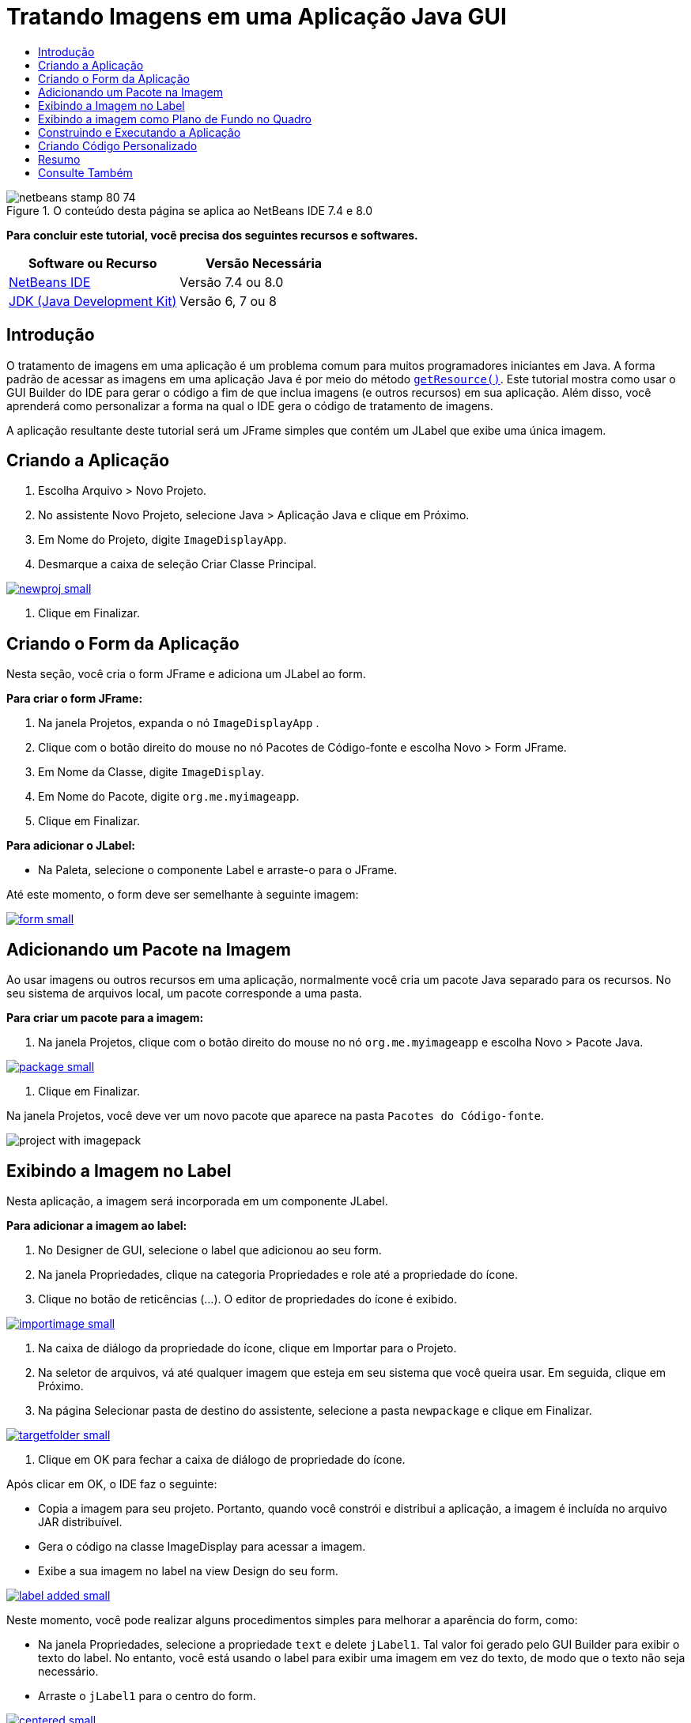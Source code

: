 // 
//     Licensed to the Apache Software Foundation (ASF) under one
//     or more contributor license agreements.  See the NOTICE file
//     distributed with this work for additional information
//     regarding copyright ownership.  The ASF licenses this file
//     to you under the Apache License, Version 2.0 (the
//     "License"); you may not use this file except in compliance
//     with the License.  You may obtain a copy of the License at
// 
//       http://www.apache.org/licenses/LICENSE-2.0
// 
//     Unless required by applicable law or agreed to in writing,
//     software distributed under the License is distributed on an
//     "AS IS" BASIS, WITHOUT WARRANTIES OR CONDITIONS OF ANY
//     KIND, either express or implied.  See the License for the
//     specific language governing permissions and limitations
//     under the License.
//

= Tratando Imagens em uma Aplicação Java GUI
:jbake-type: tutorial
:jbake-tags: tutorials 
:jbake-status: published
:icons: font
:syntax: true
:source-highlighter: pygments
:toc: left
:toc-title:
:description: Tratando Imagens em uma Aplicação Java GUI - Apache NetBeans
:keywords: Apache NetBeans, Tutorials, Tratando Imagens em uma Aplicação Java GUI


image::images/netbeans-stamp-80-74.png[title="O conteúdo desta página se aplica ao NetBeans IDE 7.4 e 8.0"]


*Para concluir este tutorial, você precisa dos seguintes recursos e softwares.*

|===
|Software ou Recurso |Versão Necessária 

|link:http://netbeans.org/downloads/[+NetBeans IDE+] |Versão 7.4 ou 8.0 

|link:http://www.oracle.com/technetwork/java/javase/downloads/index.html[+JDK (Java Development Kit)+] |Versão 6, 7 ou 8 
|===


== Introdução

O tratamento de imagens em uma aplicação é um problema comum para muitos programadores iniciantes em Java. A forma padrão de acessar as imagens em uma aplicação Java é por meio do método `link:http://download.oracle.com/javase/6/docs/api/java/lang/ClassLoader.html#getResource(java.lang.String)[+getResource()+]`. Este tutorial mostra como usar o GUI Builder do IDE para gerar o código a fim de que inclua imagens (e outros recursos) em sua aplicação. Além disso, você aprenderá como personalizar a forma na qual o IDE gera o código de tratamento de imagens.

A aplicação resultante deste tutorial será um JFrame simples que contém um JLabel que exibe uma única imagem.


== Criando a Aplicação

1. Escolha Arquivo > Novo Projeto.
2. No assistente Novo Projeto, selecione Java > Aplicação Java e clique em Próximo.
3. Em Nome do Projeto, digite `ImageDisplayApp`.
4. Desmarque a caixa de seleção Criar Classe Principal.

[.feature]
--
image::images/newproj-small.png[role="left", link="images/newproj.png"]
--

5. Clique em Finalizar.


== Criando o Form da Aplicação

Nesta seção, você cria o form JFrame e adiciona um JLabel ao form.

*Para criar o form JFrame:*

1. Na janela Projetos, expanda o nó  ``ImageDisplayApp`` .
2. Clique com o botão direito do mouse no nó Pacotes de Código-fonte e escolha Novo > Form JFrame.
3. Em Nome da Classe, digite `ImageDisplay`.
4. Em Nome do Pacote, digite `org.me.myimageapp`.
5. Clique em Finalizar.

*Para adicionar o JLabel:*

* Na Paleta, selecione o componente Label e arraste-o para o JFrame.

Até este momento, o form deve ser semelhante à seguinte imagem:

[.feature]
--
image::images/form-small.png[role="left", link="images/form.png"]
--


== Adicionando um Pacote na Imagem

Ao usar imagens ou outros recursos em uma aplicação, normalmente você cria um pacote Java separado para os recursos. No seu sistema de arquivos local, um pacote corresponde a uma pasta.

*Para criar um pacote para a imagem:*

1. Na janela Projetos, clique com o botão direito do mouse no nó `org.me.myimageapp` e escolha Novo > Pacote Java.

[.feature]
--
image::images/package-small.png[role="left", link="images/package.png"]
--

2. Clique em Finalizar.

Na janela Projetos, você deve ver um novo pacote que aparece na pasta `Pacotes do Código-fonte`.

image::images/project-with-imagepack.png[]


== Exibindo a Imagem no Label

Nesta aplicação, a imagem será incorporada em um componente JLabel.

*Para adicionar a imagem ao label:*

1. No Designer de GUI, selecione o label que adicionou ao seu form.
2. Na janela Propriedades, clique na categoria Propriedades e role até a propriedade do ícone.
3. Clique no botão de reticências (...).
O editor de propriedades do ícone é exibido.

[.feature]
--
image::images/importimage-small.png[role="left", link="images/importimage.png"]
--

4. Na caixa de diálogo da propriedade do ícone, clique em Importar para o Projeto.
5. Na seletor de arquivos, vá até qualquer imagem que esteja em seu sistema que você queira usar. Em seguida, clique em Próximo.
6. Na página Selecionar pasta de destino do assistente, selecione a pasta `newpackage` e clique em Finalizar.

[.feature]
--
image::images/targetfolder-small.png[role="left", link="images/targetfolder.png"]
--

7. Clique em OK para fechar a caixa de diálogo de propriedade do ícone.

Após clicar em OK, o IDE faz o seguinte:

* Copia a imagem para seu projeto. Portanto, quando você constrói e distribui a aplicação, a imagem é incluída no arquivo JAR distribuível.
* Gera o código na classe ImageDisplay para acessar a imagem.
* Exibe a sua imagem no label na view Design do seu form.

[.feature]
--
image::images/label-added-small.png[role="left", link="images/label-added.png"]
--

Neste momento, você pode realizar alguns procedimentos simples para melhorar a aparência do form, como:

* Na janela Propriedades, selecione a propriedade `text` e delete `jLabel1`. Tal valor foi gerado pelo GUI Builder para exibir o texto do label. No entanto, você está usando o label para exibir uma imagem em vez do texto, de modo que o texto não seja necessário.
* Arraste o `jLabel1` para o centro do form.

[.feature]
--
image::images/centered-small.png[role="left", link="images/centered.png"]
--

*Para exibir o código gerado:*

1. No Designer do GUI, clique no botão Código-fonte. (Selecione Exibir > Barra de Ferramentas Editor de Código-fonte do menu principal se o botão Código-fonte estiver oculto.)
2. Role até linha que diz Código Gerado.
3. Clique no sinal de mais (+) à esquerda da linha Código Gerado para exibir o código que o Designer de GUI gerou.

A linha-chave é a seguinte:


[source,java]
----

jLabel1.setIcon(new javax.swing.ImageIcon(getClass().getResource("/org/me/myimageapp/newpackage/image.png"))); // NOI18N
----

Visto que você usou o editor de propriedades da propriedade do `Ícone` do `jLabel1`, o IDE gerou o método `setIcon`. O parâmetro de tal método contém uma chamada ao método `link:http://download.oracle.com/javase/6/docs/api/java/lang/ClassLoader.html#getResource(java.lang.String)[+getResource()+]` em uma classe anônima interna de `ImageIcon`. Observe que o caminho gerado da imagem correspondente à sua localização na estrutura de pacote da aplicação.

*Observações:*

* Se você usar a opção Imagem Externa no editor de propriedades do ícone, o IDE gerará um caminho absoluto para a imagem em vez de copiar a imagem no seu projeto. Portanto, a imagem seria exibida ao executar a aplicação no sistema, mas possivelmente não seria exibida ao executar a aplicação em outro sistema.
* O método `getResource` também é útil para acessar outros tipos de recursos, como arquivos de texto que contêm dados que a aplicação talvez precise usar.

*Para registrar handlers de evento para eventos do mouse no JLabel:*

Na View Design, clique com o botão direito do mouse em JLabel e escolha Eventos > Mouse > mouseClicked/mousePressed/mouseReleased no menu pop-up.
Um handler de evento é gerado para o evento correspondente.

*Observação:* você pode obter coordenadas do mouse (por exemplo, a localização de um clique do mouse) no handler de evento usando os métodos `event.getPoint()`, `event.getX()` ou `event.getY()`. Consulte link:http://docs.oracle.com/javase/1.4.2/docs/api/java/awt/event/MouseEvent.html[+Classe MouseEvent+] para obter detalhes.


== Exibindo a imagem como Plano de Fundo no Quadro

Não há nenhum suporte direto para uma imagem de segundo plano do JFrame no GUI Builder, já que não há nenhum suporte direto para uma imagem de segundo plano do JFrame no Swing.
De qualquer forma, há diversas formas indiretas de atingir tal objetivo. Nesta aplicação, o JLabel com a imagem será embutido dentro do componente JFrame, enquanto que um JPanel transparente será colocado sobre o JLabel e usado como o principal de todos os componentes.

*Para adicionar um JPanel transparente na JFrame com a imagem:*

1. Escolha Arquivo > Novo Projeto.
2. No assistente Novo Projeto, selecione Java > Aplicação Java e clique em Próximo.
3. Em Nome do Projeto, digite `BackgroundImageApp`.
4. Desmarque a caixa de seleção Criar Classe Principal.

[.feature]
--
image::images/prj-small.png[role="left", link="images/prj.png"]
--

5. Clique em Finalizar.
6. Na janela Projetos, expanda o nó `BackgroundImageApp`.
7. Clique com o botão direito do mouse no nó Pacotes de Código-fonte e escolha Novo > Form JFrame.
8. Em Nome da Classe, digite `ImageDisplay`.
9. Em Nome do Pacote, digite `org.me.mybackgroundapp`.

[.feature]
--
image::images/newjframe-small.png[role="left", link="images/newjframe.png"]
--

10. Clique em Finalizar.
11. Na view Design, clique com o botão direito do mouse em JFrame e selecione Definir Layout > Layout do Conjunto de Grades no menu pop-up.
12. Clique com o botão direito do mouse em JFrame e selecione Adicionar da Paleta > Contêineres Swing > Painel no menu pop-up.
13. Na janela Propriedades, desmarque a propriedade `opaque` do jPanel.
14. Clique com o botão direito do mouse em JFrame e selecione Adicionar da Paleta > Controles do Swing > Label no menu pop-up.
15. Na janela Projetos, clique com o botão direito do mouse no nó `org.me.mybackgroundapp` e escolha Novo > Pacote Java.
16. Clique em Finalizar. Um novo pacote é adicionado.
17. No Designer de GUI, selecione o label que adicionou ao seu form.
18. Na janela Propriedades, clique na categoria Propriedades e role até a propriedade do ícone.
19. Clique no botão de reticências (...).
20. Na caixa de diálogo da propriedade do ícone, clique em Importar para o Projeto.
21. Na seletor de arquivos, vá até qualquer imagem que esteja em seu sistema que você queira usar. Em seguida, clique em Próximo.
22. Na página Selecionar Pasta de Destino do assistente, selecione a pasta de recursos `newpackage` e clique em Finalizar.

[.feature]
--
image::images/targetfolder-small.png[role="left", link="images/targetfolder.png"]
--

23. Clique em OK para fechar a caixa de diálogo de propriedade do ícone.
24. No navegador, clique com o botão direito do mouse em jPanel e escolha Propriedades no menu pop-up.
25. Na caixa de dialogo Propriedades, defina as propriedades `Grid X`, `Grid Y`, `Weight X` e `Weight Y` como `1` e a propriedade `Fill` como `Both`.

[.feature]
--
image::images/panelprops-small.png[role="left", link="images/panelprops.png"]
--

26. Clique em Fechar.
27. Repita as etapas 24 e 25 para o jLabel.
28. Na caixa de diálogo Propriedades, selecione a propriedade `text` e delete `jLabel1`.

[.feature]
--
image::images/labelprops-small.png[role="left", link="images/labelprops.png"]
--

O segundo plano está pronto. Agora você pode arrastar um jLabel e um jTextField ao jPanel a partir da Paleta, por exemplo. Ambos serão exibidos sobre a imagem de segundo plano.

image::images/background.png[]

*Observação:* a vantagem da solução descrita é que a imagem de segundo plano é mostrada no período do projeto e no runtime.


== Construindo e Executando a Aplicação

Agora que gerou o código para acessar e exibir a imagem, você pode construir e executar a aplicação para certificar-se de que a imagem está sendo acessada.

Você precisa, primeiro, definir a classe principal do projeto. Quando você define a classe principal, o IDE sabe quais classes executar quando o projeto é executado. Além disso, isso garante que o elemento `Main-Class` no arquivo JAR do projeto seja gerado quando você construir a aplicação.

*Para definir a classe principal do projeto:*

1. Clique com o botão direito do mouse no nó do projeto ImageDisplayApp e escolha Propriedades.
2. Na caixa de diálogo Propriedades do projeto, selecione a categoria Executar.
3. Clique no botão Procurar ao lado do campo Classe Principal. Depois selecione a classe `org.me.myimageapp.ImageDisplay`.

[.feature]
--
image::images/mainclass-small.png[role="left", link="images/mainclass.png"]
--

4. Clique no botão Selecionar Classe Principal.
5. Clique em OK para fechar a caixa de diálogo Propriedades do Projeto.

*Para construir o projeto:*

* Escolha Executar > Limpar &amp; Criar Projeto (_project_name_) na barra de ferramentas principal.

Você pode exibir os produtos construídos da aplicação na janela Arquivos. A pasta `build` contém a classe compilada. A pasta `dist` contém um arquivo JAR executável que contém a classe compilada e a imagem.

image::images/files.png[]

*Para executar o projeto:*

* Escolha Executar > Executar Projeto (_project_name_) na barra de ferramentas principal.


== Criando Código Personalizado

Em muitas aplicações, a imagem exibida não é determinada estaticamente como neste exemplo. Por exemplo, a imagem a ser exibida pode ser determinada por algo no qual o usuário clica.

Se precisar escolher a imagem a ser exibida programaticamente, você pode escrever seu próprio código personalizado para acessar e exibir recursos. O IDE impede que você escreva o código diretamente nos "blocos protegidos" da view Código-fonte que contém o código gerado pelo GUI Builder. No entanto, você pode inserir o código nos blocos protegidos usando os editores de propriedades que podem ser acessados na janela Propriedades. Ao usar os editores de propriedades desta forma, você garante que o código personalizado não se perda ao fazer alterações de design no GUI Builder.

*Por exemplo, para escrever o código personalizado de uma propriedade `icon` do JLabel:*

1. Selecione JLabel na View Design ou na janela Navegador.
2. Na janela Propriedades, clique no botão de reticências (...) ao lado da propriedade `icon`.
3. Na lista drop-down da parte superior da caixa de diálogo, selecione a opção Código Personalizado.

[.feature]
--
image:images/custom-code-small.png[role="left", link="images/custom-code.png"]
--

A opção Código Personalizado deste editor de propriedades permite que você mesmo preencha o parâmetro do método `setIcon`. Você pode preencher este parâmetro com a lógica necessária ou com uma chamada a um método diferente que você escreveu em outro lugar na classe.

[.feature]
--
image::images/custom-view-small.png[role="left", link="images/custom-view.png"]
--


== Resumo

Este tutorial mostrou como acessar imagens de uma aplicação que você criou no NetBeans IDE. O tratamento de imagens é abordado posteriormente no Tutorial do Java.

*Observação: *o exemplo oferecido neste tutorial é muito semelhante ao primeiro exemplo na link:http://java.sun.com/docs/books/tutorial/uiswing/components/icon.html[+seção Como Usar Ícones+] do Tutorial do Java. A diferença é que o código gerado neste tutorial usa o método `link:http://download.oracle.com/javase/6/docs/api/javax/swing/JLabel.html#setIcon(javax.swing.Icon)[+setIcon+]` do `link:http://download.oracle.com/javase/6/docs/api/javax/swing/JLabel.html[+JLabel+]` para aplicar o ícone no label. No exemplo do Tutorial do Java, o ícone é aplicado no label ao ser passado pelo seu construtor.

link:/about/contact_form.html?to=3&subject=Feedback:%20Handling%20Images%20in%20a%20GUI%20Application[+Enviar Feedback neste Tutorial+]



== Consulte Também

* link:gui-functionality.html[+Introdução à Construção de GUIs+]
* link:quickstart-gui.html[+Projetando uma GUI Swing no NetBeans IDE+]
* link:../../trails/matisse.html[+Trilha de Aprendizado das Aplicações de GUI do Java+]
* link:../../trails/java-se.html[+Trilha de Aprendizado do Desenvolvimento Geral em Java+]
* link:http://wiki.netbeans.org/NetBeansUserFAQ#GUI_Editor_.28Matisse.29[+GUI Builder - Perguntas Frequentes+]
* link:http://www.oracle.com/pls/topic/lookup?ctx=nb8000&id=NBDAG920[+Implementando GUIs de Java+] em _Desenvolvendo Aplicações com o NetBeans IDE_
